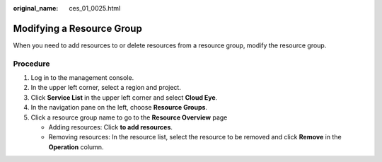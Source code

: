 :original_name: ces_01_0025.html

.. _ces_01_0025:

Modifying a Resource Group
==========================

When you need to add resources to or delete resources from a resource group, modify the resource group.

Procedure
---------

#. Log in to the management console.
#. In the upper left corner, select a region and project.
#. Click **Service List** in the upper left corner and select **Cloud Eye**.
#. In the navigation pane on the left, choose **Resource Groups**.
#. Click a resource group name to go to the **Resource Overview** page

   -  Adding resources: Click **to add resources**.
   -  Removing resources: In the resource list, select the resource to be removed and click **Remove** in the **Operation** column.
